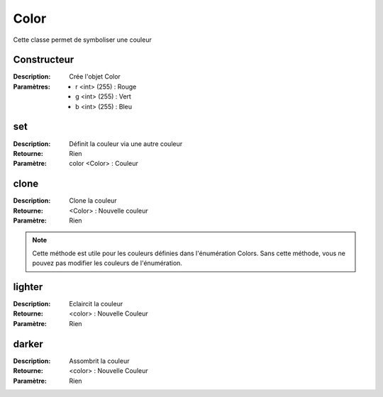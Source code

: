 Color
=====

Cette classe permet de symboliser une couleur

Constructeur
------------

:Description: Crée l'objet Color
:Paramètres:
    - r <int> (255) : Rouge
    - g <int> (255) : Vert
    - b <int> (255) : Bleu

set
---

:Description: Définit la couleur via une autre couleur
:Retourne: Rien
:Paramètre: color <Color> : Couleur

clone
-----

:Description: Clone la couleur
:Retourne: <Color> : Nouvelle couleur
:Paramètre: Rien

.. note:: Cette méthode est utile pour les couleurs définies dans l'énumération Colors.
    Sans cette méthode, vous ne pouvez pas modifier les couleurs de l'énumération.

lighter
-------

:Description: Eclaircit la couleur
:Retourne: <color> : Nouvelle Couleur
:Paramètre: Rien

darker
------

:Description: Assombrit la couleur
:Retourne: <color> : Nouvelle Couleur
:Paramètre: Rien
